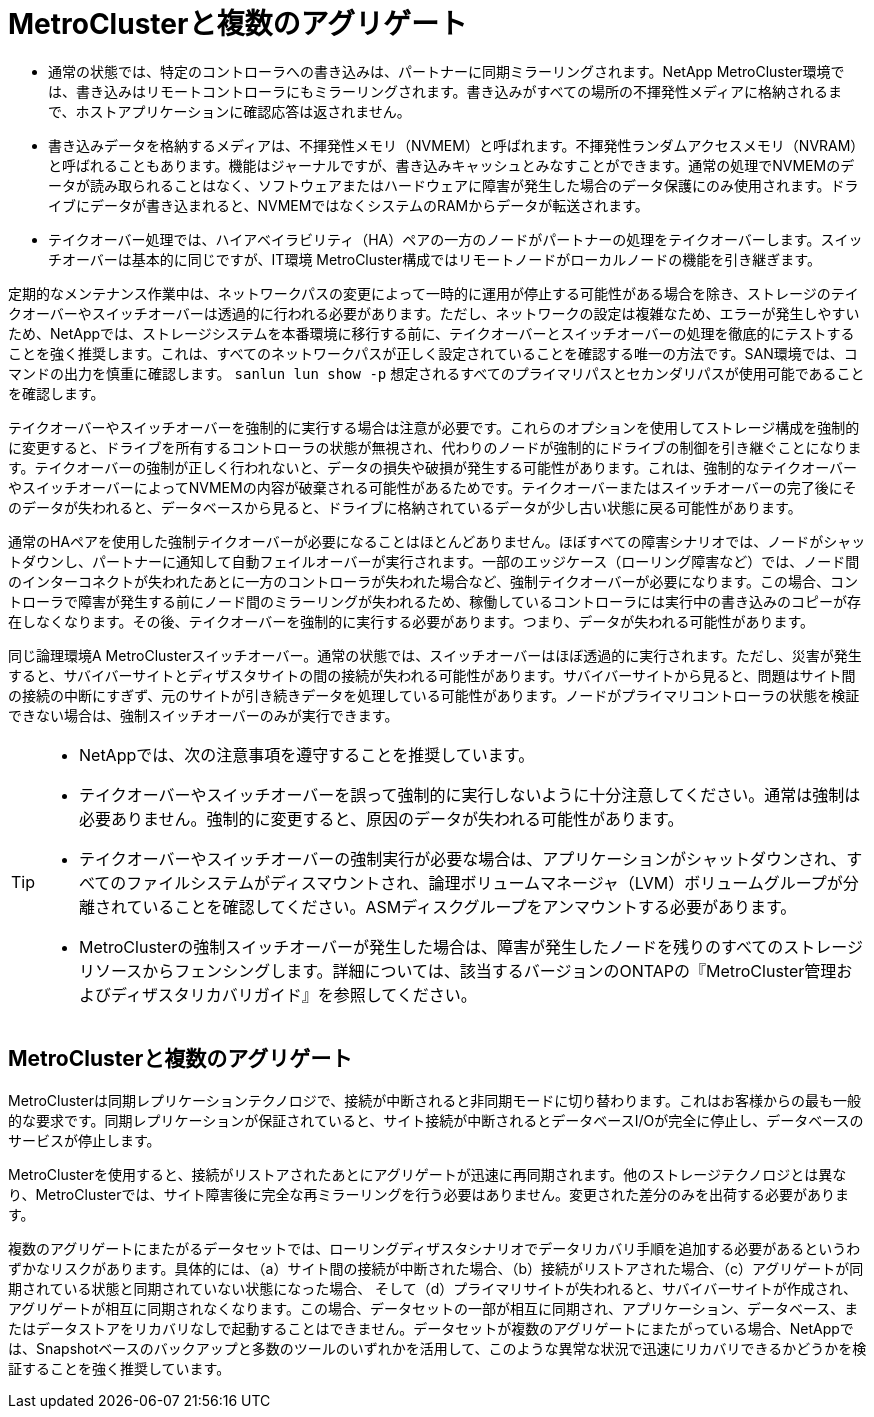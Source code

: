 = MetroClusterと複数のアグリゲート
:allow-uri-read: 


* 通常の状態では、特定のコントローラへの書き込みは、パートナーに同期ミラーリングされます。NetApp MetroCluster環境では、書き込みはリモートコントローラにもミラーリングされます。書き込みがすべての場所の不揮発性メディアに格納されるまで、ホストアプリケーションに確認応答は返されません。
* 書き込みデータを格納するメディアは、不揮発性メモリ（NVMEM）と呼ばれます。不揮発性ランダムアクセスメモリ（NVRAM）と呼ばれることもあります。機能はジャーナルですが、書き込みキャッシュとみなすことができます。通常の処理でNVMEMのデータが読み取られることはなく、ソフトウェアまたはハードウェアに障害が発生した場合のデータ保護にのみ使用されます。ドライブにデータが書き込まれると、NVMEMではなくシステムのRAMからデータが転送されます。
* テイクオーバー処理では、ハイアベイラビリティ（HA）ペアの一方のノードがパートナーの処理をテイクオーバーします。スイッチオーバーは基本的に同じですが、IT環境 MetroCluster構成ではリモートノードがローカルノードの機能を引き継ぎます。


定期的なメンテナンス作業中は、ネットワークパスの変更によって一時的に運用が停止する可能性がある場合を除き、ストレージのテイクオーバーやスイッチオーバーは透過的に行われる必要があります。ただし、ネットワークの設定は複雑なため、エラーが発生しやすいため、NetAppでは、ストレージシステムを本番環境に移行する前に、テイクオーバーとスイッチオーバーの処理を徹底的にテストすることを強く推奨します。これは、すべてのネットワークパスが正しく設定されていることを確認する唯一の方法です。SAN環境では、コマンドの出力を慎重に確認します。 `sanlun lun show -p` 想定されるすべてのプライマリパスとセカンダリパスが使用可能であることを確認します。

テイクオーバーやスイッチオーバーを強制的に実行する場合は注意が必要です。これらのオプションを使用してストレージ構成を強制的に変更すると、ドライブを所有するコントローラの状態が無視され、代わりのノードが強制的にドライブの制御を引き継ぐことになります。テイクオーバーの強制が正しく行われないと、データの損失や破損が発生する可能性があります。これは、強制的なテイクオーバーやスイッチオーバーによってNVMEMの内容が破棄される可能性があるためです。テイクオーバーまたはスイッチオーバーの完了後にそのデータが失われると、データベースから見ると、ドライブに格納されているデータが少し古い状態に戻る可能性があります。

通常のHAペアを使用した強制テイクオーバーが必要になることはほとんどありません。ほぼすべての障害シナリオでは、ノードがシャットダウンし、パートナーに通知して自動フェイルオーバーが実行されます。一部のエッジケース（ローリング障害など）では、ノード間のインターコネクトが失われたあとに一方のコントローラが失われた場合など、強制テイクオーバーが必要になります。この場合、コントローラで障害が発生する前にノード間のミラーリングが失われるため、稼働しているコントローラには実行中の書き込みのコピーが存在しなくなります。その後、テイクオーバーを強制的に実行する必要があります。つまり、データが失われる可能性があります。

同じ論理環境A MetroClusterスイッチオーバー。通常の状態では、スイッチオーバーはほぼ透過的に実行されます。ただし、災害が発生すると、サバイバーサイトとディザスタサイトの間の接続が失われる可能性があります。サバイバーサイトから見ると、問題はサイト間の接続の中断にすぎず、元のサイトが引き続きデータを処理している可能性があります。ノードがプライマリコントローラの状態を検証できない場合は、強制スイッチオーバーのみが実行できます。

[TIP]
====
* NetAppでは、次の注意事項を遵守することを推奨しています。

* テイクオーバーやスイッチオーバーを誤って強制的に実行しないように十分注意してください。通常は強制は必要ありません。強制的に変更すると、原因のデータが失われる可能性があります。
* テイクオーバーやスイッチオーバーの強制実行が必要な場合は、アプリケーションがシャットダウンされ、すべてのファイルシステムがディスマウントされ、論理ボリュームマネージャ（LVM）ボリュームグループが分離されていることを確認してください。ASMディスクグループをアンマウントする必要があります。
* MetroClusterの強制スイッチオーバーが発生した場合は、障害が発生したノードを残りのすべてのストレージリソースからフェンシングします。詳細については、該当するバージョンのONTAPの『MetroCluster管理およびディザスタリカバリガイド』を参照してください。


====


== MetroClusterと複数のアグリゲート

MetroClusterは同期レプリケーションテクノロジで、接続が中断されると非同期モードに切り替わります。これはお客様からの最も一般的な要求です。同期レプリケーションが保証されていると、サイト接続が中断されるとデータベースI/Oが完全に停止し、データベースのサービスが停止します。

MetroClusterを使用すると、接続がリストアされたあとにアグリゲートが迅速に再同期されます。他のストレージテクノロジとは異なり、MetroClusterでは、サイト障害後に完全な再ミラーリングを行う必要はありません。変更された差分のみを出荷する必要があります。

複数のアグリゲートにまたがるデータセットでは、ローリングディザスタシナリオでデータリカバリ手順を追加する必要があるというわずかなリスクがあります。具体的には、（a）サイト間の接続が中断された場合、（b）接続がリストアされた場合、（c）アグリゲートが同期されている状態と同期されていない状態になった場合、 そして（d）プライマリサイトが失われると、サバイバーサイトが作成され、アグリゲートが相互に同期されなくなります。この場合、データセットの一部が相互に同期され、アプリケーション、データベース、またはデータストアをリカバリなしで起動することはできません。データセットが複数のアグリゲートにまたがっている場合、NetAppでは、Snapshotベースのバックアップと多数のツールのいずれかを活用して、このような異常な状況で迅速にリカバリできるかどうかを検証することを強く推奨しています。
